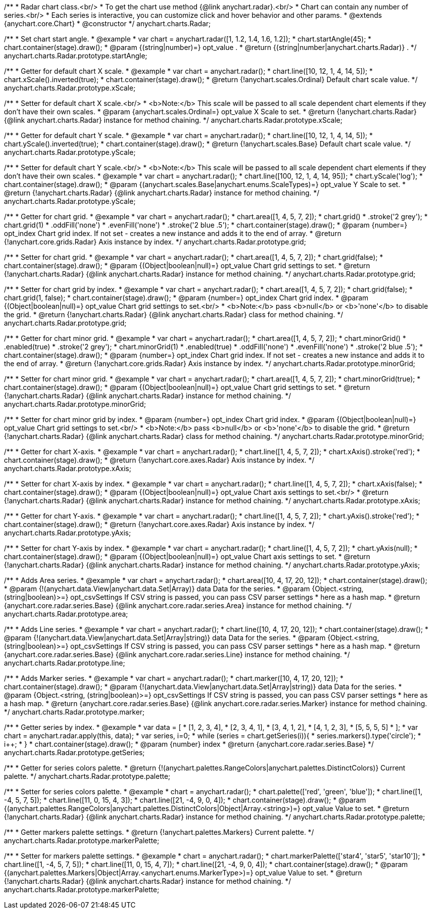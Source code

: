 /**
 * Radar chart class.<br/>
 * To get the chart use method {@link anychart.radar}.<br/>
 * Chart can contain any number of series.<br/>
 * Each series is interactive, you can customize click and hover behavior and other params.
 * @extends {anychart.core.Chart}
 * @constructor
 */
anychart.charts.Radar;

/**
 * Set chart start angle.
 * @example
 * var chart = anychart.radar([1, 1.2, 1.4, 1.6, 1.2]);
 * chart.startAngle(45);
 * chart.container(stage).draw();
 * @param {(string|number)=} opt_value .
 * @return {(string|number|anychart.charts.Radar)} .
 */
anychart.charts.Radar.prototype.startAngle;

/**
 * Getter for default chart X scale.
 * @example
 * var chart = anychart.radar();
 * chart.line([10, 12, 1, 4, 14, 5]);
 * chart.xScale().inverted(true);
 * chart.container(stage).draw();
 * @return {!anychart.scales.Ordinal} Default chart scale value.
 */
anychart.charts.Radar.prototype.xScale;

/**
 * Setter for default chart X scale.<br/>
 * <b>Note:</b> This scale will be passed to all scale dependent chart elements if they don't have their own scales.
 * @param {anychart.scales.Ordinal=} opt_value X Scale to set.
 * @return {!anychart.charts.Radar} {@link anychart.charts.Radar} instance for method chaining.
 */
anychart.charts.Radar.prototype.xScale;

/**
 * Getter for default chart Y scale.
 * @example
 * var chart = anychart.radar();
 * chart.line([10, 12, 1, 4, 14, 5]);
 * chart.yScale().inverted(true);
 * chart.container(stage).draw();
 * @return {!anychart.scales.Base} Default chart scale value.
 */
anychart.charts.Radar.prototype.yScale;

/**
 * Setter for default chart Y scale.<br/>
 * <b>Note:</b> This scale will be passed to all scale dependent chart elements if they don't have their own scales.
 * @example
 * var chart = anychart.radar();
 * chart.line([100, 12, 1, 4, 14, 95]);
 * chart.yScale('log');
 * chart.container(stage).draw();
 * @param {(anychart.scales.Base|anychart.enums.ScaleTypes)=} opt_value Y Scale to set.
 * @return {!anychart.charts.Radar} {@link anychart.charts.Radar} instance for method chaining.
 */
anychart.charts.Radar.prototype.yScale;

/**
 * Getter for chart grid.
 * @example
 * var chart = anychart.radar();
 * chart.area([1, 4, 5, 7, 2]);
 * chart.grid()
 *     .stroke('2 grey');
 * chart.grid(1)
 *     .oddFill('none')
 *     .evenFill('none')
 *     .stroke('2 blue .5');
 * chart.container(stage).draw();
 * @param {number=} opt_index Chart grid index. If not set - creates a new instance and adds it to the end of array.
 * @return {!anychart.core.grids.Radar} Axis instance by index.
 */
anychart.charts.Radar.prototype.grid;

/**
 * Setter for chart grid.
 * @example
 * var chart = anychart.radar();
 * chart.area([1, 4, 5, 7, 2]);
 * chart.grid(false);
 * chart.container(stage).draw();
 * @param {(Object|boolean|null)=} opt_value Chart grid settings to set.
 * @return {!anychart.charts.Radar} {@link anychart.charts.Radar} instance for method chaining.
 */
anychart.charts.Radar.prototype.grid;

/**
 * Setter for chart grid by index.
 * @example
 * var chart = anychart.radar();
 * chart.area([1, 4, 5, 7, 2]);
 * chart.grid(false);
 * chart.grid(1, false);
 * chart.container(stage).draw();
 * @param {number=} opt_index Chart grid index.
 * @param {(Object|boolean|null)=} opt_value Chart grid settings to set.<br/>
 * <b>Note:</b> pass <b>null</b> or <b>'none'</b> to disable the grid.
 * @return {!anychart.charts.Radar} {@link anychart.charts.Radar} class for method chaining.
 */
anychart.charts.Radar.prototype.grid;

/**
 * Getter for chart minor grid.
 * @example
 * var chart = anychart.radar();
 * chart.area([1, 4, 5, 7, 2]);
 * chart.minorGrid()
 *     .enabled(true)
 *     .stroke('2 grey');
 * chart.minorGrid(1)
 *     .enabled(true)
 *     .oddFill('none')
 *     .evenFill('none')
 *     .stroke('2 blue .5');
 * chart.container(stage).draw();
 * @param {number=} opt_index Chart grid index. If not set - creates a new instance and adds it to the end of array.
 * @return {!anychart.core.grids.Radar} Axis instance by index.
 */
anychart.charts.Radar.prototype.minorGrid;

/**
 * Setter for chart minor grid.
 * @example
 * var chart = anychart.radar();
 * chart.area([1, 4, 5, 7, 2]);
 * chart.minorGrid(true);
 * chart.container(stage).draw();
 * @param {(Object|boolean|null)=} opt_value Chart grid settings to set.
 * @return {!anychart.charts.Radar} {@link anychart.charts.Radar} instance for method chaining.
 */
anychart.charts.Radar.prototype.minorGrid;

/**
 * Setter for chart minor grid by index.
 * @param {number=} opt_index Chart grid index.
 * @param {(Object|boolean|null)=} opt_value Chart grid settings to set.<br/>
 * <b>Note:</b> pass <b>null</b> or <b>'none'</b> to disable the grid.
 * @return {!anychart.charts.Radar} {@link anychart.charts.Radar} class for method chaining.
 */
anychart.charts.Radar.prototype.minorGrid;

/**
 * Getter for chart X-axis.
 * @example
 * var chart = anychart.radar();
 * chart.line([1, 4, 5, 7, 2]);
 * chart.xAxis().stroke('red');
 * chart.container(stage).draw();
 * @return {!anychart.core.axes.Radar} Axis instance by index.
 */
anychart.charts.Radar.prototype.xAxis;

/**
 * Setter for chart X-axis by index.
 * @example
 * var chart = anychart.radar();
 * chart.line([1, 4, 5, 7, 2]);
 * chart.xAxis(false);
 * chart.container(stage).draw();
 * @param {(Object|boolean|null)=} opt_value Chart axis settings to set.<br/>
 * @return {!anychart.charts.Radar} {@link anychart.charts.Radar} instance for method chaining.
 */
anychart.charts.Radar.prototype.xAxis;

/**
 * Getter for chart Y-axis.
 * @example
 * var chart = anychart.radar();
 * chart.line([1, 4, 5, 7, 2]);
 * chart.yAxis().stroke('red');
 * chart.container(stage).draw();
 * @return {!anychart.core.axes.Radar} Axis instance by index.
 */
anychart.charts.Radar.prototype.yAxis;

/**
 * Setter for chart Y-axis by index.
 * @example
 * var chart = anychart.radar();
 * chart.line([1, 4, 5, 7, 2]);
 * chart.yAxis(null);
 * chart.container(stage).draw();
 * @param {(Object|boolean|null)=} opt_value Chart axis settings to set.
 * @return {!anychart.charts.Radar} {@link anychart.charts.Radar} instance for method chaining.
 */
anychart.charts.Radar.prototype.yAxis;

/**
 * Adds Area series.
 * @example
 * var chart = anychart.radar();
 * chart.area([10, 4, 17, 20, 12]);
 * chart.container(stage).draw();
 * @param {!(anychart.data.View|anychart.data.Set|Array)} data Data for the series.
 * @param {Object.<string, (string|boolean)>=} opt_csvSettings If CSV string is passed, you can pass CSV parser settings
 *    here as a hash map.
 * @return {anychart.core.radar.series.Base} {@link anychart.core.radar.series.Area} instance for method chaining.
 */
anychart.charts.Radar.prototype.area;

/**
 * Adds Line series.
 * @example
 * var chart = anychart.radar();
 * chart.line([10, 4, 17, 20, 12]);
 * chart.container(stage).draw();
 * @param {!(anychart.data.View|anychart.data.Set|Array|string)} data Data for the series.
 * @param {Object.<string, (string|boolean)>=} opt_csvSettings If CSV string is passed, you can pass CSV parser settings
 *    here as a hash map.
 * @return {anychart.core.radar.series.Base} {@link anychart.core.radar.series.Line} instance for method chaining.
 */
anychart.charts.Radar.prototype.line;

/**
 * Adds Marker series.
 * @example
 * var chart = anychart.radar();
 * chart.marker([10, 4, 17, 20, 12]);
 * chart.container(stage).draw();
 * @param {!(anychart.data.View|anychart.data.Set|Array|string)} data Data for the series.
 * @param {Object.<string, (string|boolean)>=} opt_csvSettings If CSV string is passed, you can pass CSV parser settings
 *    here as a hash map.
 * @return {anychart.core.radar.series.Base} {@link anychart.core.radar.series.Marker} instance for method chaining.
 */
anychart.charts.Radar.prototype.marker;

/**
 * Getter series by index.
 * @example
 * var data = [
 *     [1, 2, 3, 4],
 *     [2, 3, 4, 1],
 *     [3, 4, 1, 2],
 *     [4, 1, 2, 3],
 *     [5, 5, 5, 5]
 * ];
 * var chart = anychart.radar.apply(this, data);
 * var series, i=0;
 * while (series = chart.getSeries(i)){
 *     series.markers().type('circle');
 *     i++;
 * }
 * chart.container(stage).draw();
 * @param {number} index
 * @return {anychart.core.radar.series.Base}
 */
anychart.charts.Radar.prototype.getSeries;

/**
 * Getter for series colors palette.
 * @return {!(anychart.palettes.RangeColors|anychart.palettes.DistinctColors)} Current palette.
 */
anychart.charts.Radar.prototype.palette;

/**
 * Setter for series colors palette.
 * @example
 * chart = anychart.radar();
 * chart.palette(['red', 'green', 'blue']);
 * chart.line([1, -4, 5, 7, 5]);
 * chart.line([11, 0, 15, 4, 3]);
 * chart.line([21, -4, 9, 0, 4]);
 * chart.container(stage).draw();
 * @param {(anychart.palettes.RangeColors|anychart.palettes.DistinctColors|Object|Array.<string>)=} opt_value Value to set.
 * @return {!anychart.charts.Radar} {@link anychart.charts.Radar} instance for method chaining.
 */
anychart.charts.Radar.prototype.palette;

/**
 * Getter markers palette settings.
 * @return {!anychart.palettes.Markers} Current palette.
 */
anychart.charts.Radar.prototype.markerPalette;

/**
 * Setter for markers palette settings.
 * @example
 * chart = anychart.radar();
 * chart.markerPalette(['star4', 'star5', 'star10']);
 * chart.line([1, -4, 5, 7, 5]);
 * chart.line([11, 0, 15, 4, 7]);
 * chart.line([21, -4, 9, 0, 4]);
 * chart.container(stage).draw();
 * @param {(anychart.palettes.Markers|Object|Array.<anychart.enums.MarkerType>)=} opt_value Value to set.
 * @return {!anychart.charts.Radar} {@link anychart.charts.Radar} instance for method chaining.
 */
anychart.charts.Radar.prototype.markerPalette;


